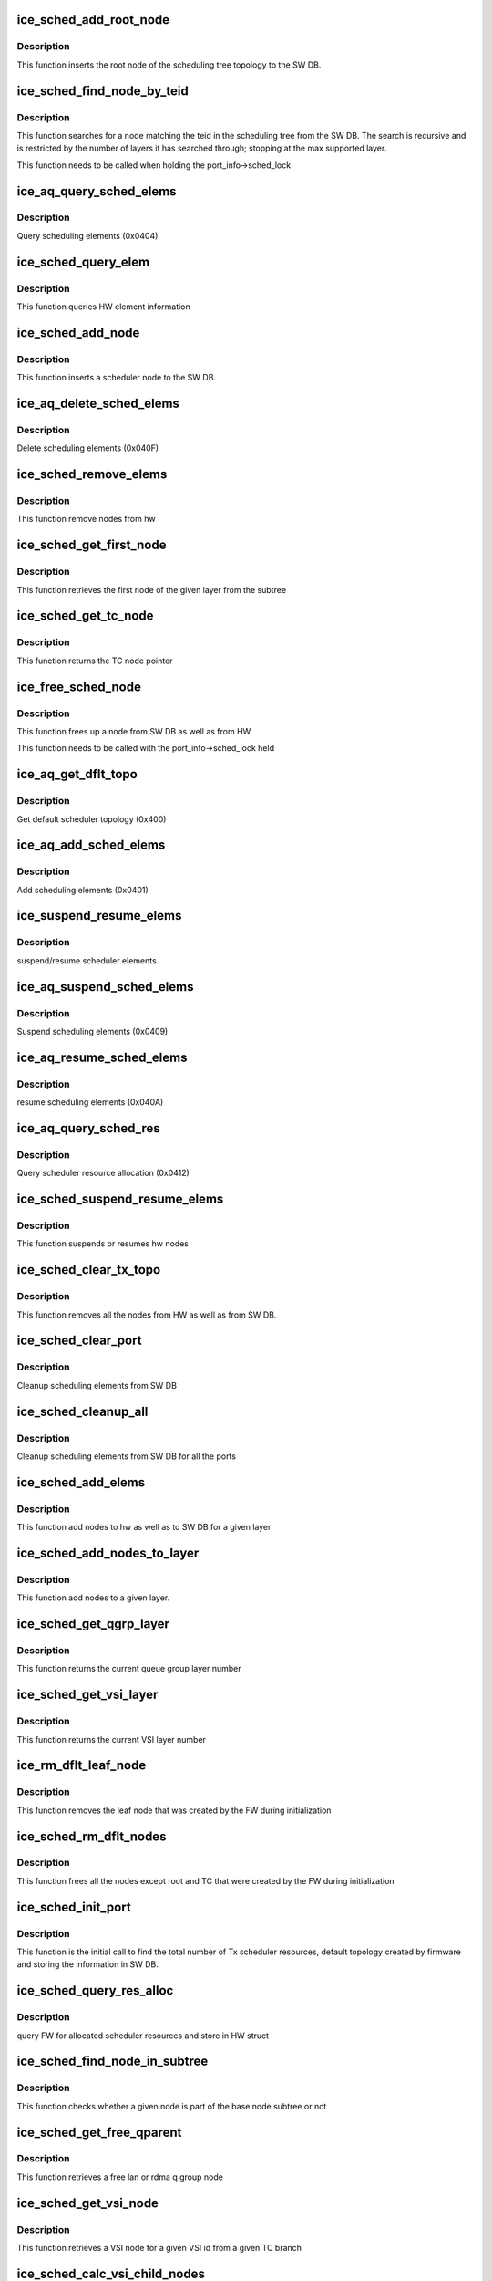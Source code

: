 .. -*- coding: utf-8; mode: rst -*-
.. src-file: drivers/net/ethernet/intel/ice/ice_sched.c

.. _`ice_sched_add_root_node`:

ice_sched_add_root_node
=======================

.. c:function:: enum ice_status ice_sched_add_root_node(struct ice_port_info *pi, struct ice_aqc_txsched_elem_data *info)

    Insert the Tx scheduler root node in SW DB

    :param pi:
        port information structure
    :type pi: struct ice_port_info \*

    :param info:
        Scheduler element information from firmware
    :type info: struct ice_aqc_txsched_elem_data \*

.. _`ice_sched_add_root_node.description`:

Description
-----------

This function inserts the root node of the scheduling tree topology
to the SW DB.

.. _`ice_sched_find_node_by_teid`:

ice_sched_find_node_by_teid
===========================

.. c:function:: struct ice_sched_node *ice_sched_find_node_by_teid(struct ice_sched_node *start_node, u32 teid)

    Find the Tx scheduler node in SW DB

    :param start_node:
        pointer to the starting ice_sched_node struct in a sub-tree
    :type start_node: struct ice_sched_node \*

    :param teid:
        node teid to search
    :type teid: u32

.. _`ice_sched_find_node_by_teid.description`:

Description
-----------

This function searches for a node matching the teid in the scheduling tree
from the SW DB. The search is recursive and is restricted by the number of
layers it has searched through; stopping at the max supported layer.

This function needs to be called when holding the port_info->sched_lock

.. _`ice_aq_query_sched_elems`:

ice_aq_query_sched_elems
========================

.. c:function:: enum ice_status ice_aq_query_sched_elems(struct ice_hw *hw, u16 elems_req, struct ice_aqc_get_elem *buf, u16 buf_size, u16 *elems_ret, struct ice_sq_cd *cd)

    query scheduler elements

    :param hw:
        pointer to the hw struct
    :type hw: struct ice_hw \*

    :param elems_req:
        number of elements to query
    :type elems_req: u16

    :param buf:
        pointer to buffer
    :type buf: struct ice_aqc_get_elem \*

    :param buf_size:
        buffer size in bytes
    :type buf_size: u16

    :param elems_ret:
        returns total number of elements returned
    :type elems_ret: u16 \*

    :param cd:
        pointer to command details structure or NULL
    :type cd: struct ice_sq_cd \*

.. _`ice_aq_query_sched_elems.description`:

Description
-----------

Query scheduling elements (0x0404)

.. _`ice_sched_query_elem`:

ice_sched_query_elem
====================

.. c:function:: enum ice_status ice_sched_query_elem(struct ice_hw *hw, u32 node_teid, struct ice_aqc_get_elem *buf)

    query element information from hw

    :param hw:
        pointer to the hw struct
    :type hw: struct ice_hw \*

    :param node_teid:
        node teid to be queried
    :type node_teid: u32

    :param buf:
        buffer to element information
    :type buf: struct ice_aqc_get_elem \*

.. _`ice_sched_query_elem.description`:

Description
-----------

This function queries HW element information

.. _`ice_sched_add_node`:

ice_sched_add_node
==================

.. c:function:: enum ice_status ice_sched_add_node(struct ice_port_info *pi, u8 layer, struct ice_aqc_txsched_elem_data *info)

    Insert the Tx scheduler node in SW DB

    :param pi:
        port information structure
    :type pi: struct ice_port_info \*

    :param layer:
        Scheduler layer of the node
    :type layer: u8

    :param info:
        Scheduler element information from firmware
    :type info: struct ice_aqc_txsched_elem_data \*

.. _`ice_sched_add_node.description`:

Description
-----------

This function inserts a scheduler node to the SW DB.

.. _`ice_aq_delete_sched_elems`:

ice_aq_delete_sched_elems
=========================

.. c:function:: enum ice_status ice_aq_delete_sched_elems(struct ice_hw *hw, u16 grps_req, struct ice_aqc_delete_elem *buf, u16 buf_size, u16 *grps_del, struct ice_sq_cd *cd)

    delete scheduler elements

    :param hw:
        pointer to the hw struct
    :type hw: struct ice_hw \*

    :param grps_req:
        number of groups to delete
    :type grps_req: u16

    :param buf:
        pointer to buffer
    :type buf: struct ice_aqc_delete_elem \*

    :param buf_size:
        buffer size in bytes
    :type buf_size: u16

    :param grps_del:
        returns total number of elements deleted
    :type grps_del: u16 \*

    :param cd:
        pointer to command details structure or NULL
    :type cd: struct ice_sq_cd \*

.. _`ice_aq_delete_sched_elems.description`:

Description
-----------

Delete scheduling elements (0x040F)

.. _`ice_sched_remove_elems`:

ice_sched_remove_elems
======================

.. c:function:: enum ice_status ice_sched_remove_elems(struct ice_hw *hw, struct ice_sched_node *parent, u16 num_nodes, u32 *node_teids)

    remove nodes from hw

    :param hw:
        pointer to the hw struct
    :type hw: struct ice_hw \*

    :param parent:
        pointer to the parent node
    :type parent: struct ice_sched_node \*

    :param num_nodes:
        number of nodes
    :type num_nodes: u16

    :param node_teids:
        array of node teids to be deleted
    :type node_teids: u32 \*

.. _`ice_sched_remove_elems.description`:

Description
-----------

This function remove nodes from hw

.. _`ice_sched_get_first_node`:

ice_sched_get_first_node
========================

.. c:function:: struct ice_sched_node *ice_sched_get_first_node(struct ice_hw *hw, struct ice_sched_node *parent, u8 layer)

    get the first node of the given layer

    :param hw:
        pointer to the hw struct
    :type hw: struct ice_hw \*

    :param parent:
        pointer the base node of the subtree
    :type parent: struct ice_sched_node \*

    :param layer:
        layer number
    :type layer: u8

.. _`ice_sched_get_first_node.description`:

Description
-----------

This function retrieves the first node of the given layer from the subtree

.. _`ice_sched_get_tc_node`:

ice_sched_get_tc_node
=====================

.. c:function:: struct ice_sched_node *ice_sched_get_tc_node(struct ice_port_info *pi, u8 tc)

    get pointer to TC node

    :param pi:
        port information structure
    :type pi: struct ice_port_info \*

    :param tc:
        TC number
    :type tc: u8

.. _`ice_sched_get_tc_node.description`:

Description
-----------

This function returns the TC node pointer

.. _`ice_free_sched_node`:

ice_free_sched_node
===================

.. c:function:: void ice_free_sched_node(struct ice_port_info *pi, struct ice_sched_node *node)

    Free a Tx scheduler node from SW DB

    :param pi:
        port information structure
    :type pi: struct ice_port_info \*

    :param node:
        pointer to the ice_sched_node struct
    :type node: struct ice_sched_node \*

.. _`ice_free_sched_node.description`:

Description
-----------

This function frees up a node from SW DB as well as from HW

This function needs to be called with the port_info->sched_lock held

.. _`ice_aq_get_dflt_topo`:

ice_aq_get_dflt_topo
====================

.. c:function:: enum ice_status ice_aq_get_dflt_topo(struct ice_hw *hw, u8 lport, struct ice_aqc_get_topo_elem *buf, u16 buf_size, u8 *num_branches, struct ice_sq_cd *cd)

    gets default scheduler topology

    :param hw:
        pointer to the hw struct
    :type hw: struct ice_hw \*

    :param lport:
        logical port number
    :type lport: u8

    :param buf:
        pointer to buffer
    :type buf: struct ice_aqc_get_topo_elem \*

    :param buf_size:
        buffer size in bytes
    :type buf_size: u16

    :param num_branches:
        returns total number of queue to port branches
    :type num_branches: u8 \*

    :param cd:
        pointer to command details structure or NULL
    :type cd: struct ice_sq_cd \*

.. _`ice_aq_get_dflt_topo.description`:

Description
-----------

Get default scheduler topology (0x400)

.. _`ice_aq_add_sched_elems`:

ice_aq_add_sched_elems
======================

.. c:function:: enum ice_status ice_aq_add_sched_elems(struct ice_hw *hw, u16 grps_req, struct ice_aqc_add_elem *buf, u16 buf_size, u16 *grps_added, struct ice_sq_cd *cd)

    adds scheduling element

    :param hw:
        pointer to the hw struct
    :type hw: struct ice_hw \*

    :param grps_req:
        the number of groups that are requested to be added
    :type grps_req: u16

    :param buf:
        pointer to buffer
    :type buf: struct ice_aqc_add_elem \*

    :param buf_size:
        buffer size in bytes
    :type buf_size: u16

    :param grps_added:
        returns total number of groups added
    :type grps_added: u16 \*

    :param cd:
        pointer to command details structure or NULL
    :type cd: struct ice_sq_cd \*

.. _`ice_aq_add_sched_elems.description`:

Description
-----------

Add scheduling elements (0x0401)

.. _`ice_suspend_resume_elems`:

ice_suspend_resume_elems
========================

.. c:function:: enum ice_status ice_suspend_resume_elems(struct ice_hw *hw, u16 elems_req, struct ice_aqc_suspend_resume_elem *buf, u16 buf_size, u16 *elems_ret, struct ice_sq_cd *cd, enum ice_adminq_opc cmd_code)

    suspend/resume scheduler elements

    :param hw:
        pointer to the hw struct
    :type hw: struct ice_hw \*

    :param elems_req:
        number of elements to suspend
    :type elems_req: u16

    :param buf:
        pointer to buffer
    :type buf: struct ice_aqc_suspend_resume_elem \*

    :param buf_size:
        buffer size in bytes
    :type buf_size: u16

    :param elems_ret:
        returns total number of elements suspended
    :type elems_ret: u16 \*

    :param cd:
        pointer to command details structure or NULL
    :type cd: struct ice_sq_cd \*

    :param cmd_code:
        command code for suspend or resume
    :type cmd_code: enum ice_adminq_opc

.. _`ice_suspend_resume_elems.description`:

Description
-----------

suspend/resume scheduler elements

.. _`ice_aq_suspend_sched_elems`:

ice_aq_suspend_sched_elems
==========================

.. c:function:: enum ice_status ice_aq_suspend_sched_elems(struct ice_hw *hw, u16 elems_req, struct ice_aqc_suspend_resume_elem *buf, u16 buf_size, u16 *elems_ret, struct ice_sq_cd *cd)

    suspend scheduler elements

    :param hw:
        pointer to the hw struct
    :type hw: struct ice_hw \*

    :param elems_req:
        number of elements to suspend
    :type elems_req: u16

    :param buf:
        pointer to buffer
    :type buf: struct ice_aqc_suspend_resume_elem \*

    :param buf_size:
        buffer size in bytes
    :type buf_size: u16

    :param elems_ret:
        returns total number of elements suspended
    :type elems_ret: u16 \*

    :param cd:
        pointer to command details structure or NULL
    :type cd: struct ice_sq_cd \*

.. _`ice_aq_suspend_sched_elems.description`:

Description
-----------

Suspend scheduling elements (0x0409)

.. _`ice_aq_resume_sched_elems`:

ice_aq_resume_sched_elems
=========================

.. c:function:: enum ice_status ice_aq_resume_sched_elems(struct ice_hw *hw, u16 elems_req, struct ice_aqc_suspend_resume_elem *buf, u16 buf_size, u16 *elems_ret, struct ice_sq_cd *cd)

    resume scheduler elements

    :param hw:
        pointer to the hw struct
    :type hw: struct ice_hw \*

    :param elems_req:
        number of elements to resume
    :type elems_req: u16

    :param buf:
        pointer to buffer
    :type buf: struct ice_aqc_suspend_resume_elem \*

    :param buf_size:
        buffer size in bytes
    :type buf_size: u16

    :param elems_ret:
        returns total number of elements resumed
    :type elems_ret: u16 \*

    :param cd:
        pointer to command details structure or NULL
    :type cd: struct ice_sq_cd \*

.. _`ice_aq_resume_sched_elems.description`:

Description
-----------

resume scheduling elements (0x040A)

.. _`ice_aq_query_sched_res`:

ice_aq_query_sched_res
======================

.. c:function:: enum ice_status ice_aq_query_sched_res(struct ice_hw *hw, u16 buf_size, struct ice_aqc_query_txsched_res_resp *buf, struct ice_sq_cd *cd)

    query scheduler resource

    :param hw:
        pointer to the hw struct
    :type hw: struct ice_hw \*

    :param buf_size:
        buffer size in bytes
    :type buf_size: u16

    :param buf:
        pointer to buffer
    :type buf: struct ice_aqc_query_txsched_res_resp \*

    :param cd:
        pointer to command details structure or NULL
    :type cd: struct ice_sq_cd \*

.. _`ice_aq_query_sched_res.description`:

Description
-----------

Query scheduler resource allocation (0x0412)

.. _`ice_sched_suspend_resume_elems`:

ice_sched_suspend_resume_elems
==============================

.. c:function:: enum ice_status ice_sched_suspend_resume_elems(struct ice_hw *hw, u8 num_nodes, u32 *node_teids, bool suspend)

    suspend or resume hw nodes

    :param hw:
        pointer to the hw struct
    :type hw: struct ice_hw \*

    :param num_nodes:
        number of nodes
    :type num_nodes: u8

    :param node_teids:
        array of node teids to be suspended or resumed
    :type node_teids: u32 \*

    :param suspend:
        true means suspend / false means resume
    :type suspend: bool

.. _`ice_sched_suspend_resume_elems.description`:

Description
-----------

This function suspends or resumes hw nodes

.. _`ice_sched_clear_tx_topo`:

ice_sched_clear_tx_topo
=======================

.. c:function:: void ice_sched_clear_tx_topo(struct ice_port_info *pi)

    clears the schduler tree nodes

    :param pi:
        port information structure
    :type pi: struct ice_port_info \*

.. _`ice_sched_clear_tx_topo.description`:

Description
-----------

This function removes all the nodes from HW as well as from SW DB.

.. _`ice_sched_clear_port`:

ice_sched_clear_port
====================

.. c:function:: void ice_sched_clear_port(struct ice_port_info *pi)

    clear the scheduler elements from SW DB for a port

    :param pi:
        port information structure
    :type pi: struct ice_port_info \*

.. _`ice_sched_clear_port.description`:

Description
-----------

Cleanup scheduling elements from SW DB

.. _`ice_sched_cleanup_all`:

ice_sched_cleanup_all
=====================

.. c:function:: void ice_sched_cleanup_all(struct ice_hw *hw)

    cleanup scheduler elements from SW DB for all ports

    :param hw:
        pointer to the hw struct
    :type hw: struct ice_hw \*

.. _`ice_sched_cleanup_all.description`:

Description
-----------

Cleanup scheduling elements from SW DB for all the ports

.. _`ice_sched_add_elems`:

ice_sched_add_elems
===================

.. c:function:: enum ice_status ice_sched_add_elems(struct ice_port_info *pi, struct ice_sched_node *tc_node, struct ice_sched_node *parent, u8 layer, u16 num_nodes, u16 *num_nodes_added, u32 *first_node_teid)

    add nodes to hw and SW DB

    :param pi:
        port information structure
    :type pi: struct ice_port_info \*

    :param tc_node:
        pointer to the branch node
    :type tc_node: struct ice_sched_node \*

    :param parent:
        pointer to the parent node
    :type parent: struct ice_sched_node \*

    :param layer:
        layer number to add nodes
    :type layer: u8

    :param num_nodes:
        number of nodes
    :type num_nodes: u16

    :param num_nodes_added:
        pointer to num nodes added
    :type num_nodes_added: u16 \*

    :param first_node_teid:
        if new nodes are added then return the teid of first node
    :type first_node_teid: u32 \*

.. _`ice_sched_add_elems.description`:

Description
-----------

This function add nodes to hw as well as to SW DB for a given layer

.. _`ice_sched_add_nodes_to_layer`:

ice_sched_add_nodes_to_layer
============================

.. c:function:: enum ice_status ice_sched_add_nodes_to_layer(struct ice_port_info *pi, struct ice_sched_node *tc_node, struct ice_sched_node *parent, u8 layer, u16 num_nodes, u32 *first_node_teid, u16 *num_nodes_added)

    Add nodes to a given layer

    :param pi:
        port information structure
    :type pi: struct ice_port_info \*

    :param tc_node:
        pointer to TC node
    :type tc_node: struct ice_sched_node \*

    :param parent:
        pointer to parent node
    :type parent: struct ice_sched_node \*

    :param layer:
        layer number to add nodes
    :type layer: u8

    :param num_nodes:
        number of nodes to be added
    :type num_nodes: u16

    :param first_node_teid:
        pointer to the first node teid
    :type first_node_teid: u32 \*

    :param num_nodes_added:
        pointer to number of nodes added
    :type num_nodes_added: u16 \*

.. _`ice_sched_add_nodes_to_layer.description`:

Description
-----------

This function add nodes to a given layer.

.. _`ice_sched_get_qgrp_layer`:

ice_sched_get_qgrp_layer
========================

.. c:function:: u8 ice_sched_get_qgrp_layer(struct ice_hw *hw)

    get the current queue group layer number

    :param hw:
        pointer to the hw struct
    :type hw: struct ice_hw \*

.. _`ice_sched_get_qgrp_layer.description`:

Description
-----------

This function returns the current queue group layer number

.. _`ice_sched_get_vsi_layer`:

ice_sched_get_vsi_layer
=======================

.. c:function:: u8 ice_sched_get_vsi_layer(struct ice_hw *hw)

    get the current VSI layer number

    :param hw:
        pointer to the hw struct
    :type hw: struct ice_hw \*

.. _`ice_sched_get_vsi_layer.description`:

Description
-----------

This function returns the current VSI layer number

.. _`ice_rm_dflt_leaf_node`:

ice_rm_dflt_leaf_node
=====================

.. c:function:: void ice_rm_dflt_leaf_node(struct ice_port_info *pi)

    remove the default leaf node in the tree

    :param pi:
        port information structure
    :type pi: struct ice_port_info \*

.. _`ice_rm_dflt_leaf_node.description`:

Description
-----------

This function removes the leaf node that was created by the FW
during initialization

.. _`ice_sched_rm_dflt_nodes`:

ice_sched_rm_dflt_nodes
=======================

.. c:function:: void ice_sched_rm_dflt_nodes(struct ice_port_info *pi)

    free the default nodes in the tree

    :param pi:
        port information structure
    :type pi: struct ice_port_info \*

.. _`ice_sched_rm_dflt_nodes.description`:

Description
-----------

This function frees all the nodes except root and TC that were created by
the FW during initialization

.. _`ice_sched_init_port`:

ice_sched_init_port
===================

.. c:function:: enum ice_status ice_sched_init_port(struct ice_port_info *pi)

    Initialize scheduler by querying information from FW

    :param pi:
        port info structure for the tree to cleanup
    :type pi: struct ice_port_info \*

.. _`ice_sched_init_port.description`:

Description
-----------

This function is the initial call to find the total number of Tx scheduler
resources, default topology created by firmware and storing the information
in SW DB.

.. _`ice_sched_query_res_alloc`:

ice_sched_query_res_alloc
=========================

.. c:function:: enum ice_status ice_sched_query_res_alloc(struct ice_hw *hw)

    query the FW for num of logical sched layers

    :param hw:
        pointer to the HW struct
    :type hw: struct ice_hw \*

.. _`ice_sched_query_res_alloc.description`:

Description
-----------

query FW for allocated scheduler resources and store in HW struct

.. _`ice_sched_find_node_in_subtree`:

ice_sched_find_node_in_subtree
==============================

.. c:function:: bool ice_sched_find_node_in_subtree(struct ice_hw *hw, struct ice_sched_node *base, struct ice_sched_node *node)

    Find node in part of base node subtree

    :param hw:
        pointer to the hw struct
    :type hw: struct ice_hw \*

    :param base:
        pointer to the base node
    :type base: struct ice_sched_node \*

    :param node:
        pointer to the node to search
    :type node: struct ice_sched_node \*

.. _`ice_sched_find_node_in_subtree.description`:

Description
-----------

This function checks whether a given node is part of the base node
subtree or not

.. _`ice_sched_get_free_qparent`:

ice_sched_get_free_qparent
==========================

.. c:function:: struct ice_sched_node *ice_sched_get_free_qparent(struct ice_port_info *pi, u16 vsi_handle, u8 tc, u8 owner)

    Get a free lan or rdma q group node

    :param pi:
        port information structure
    :type pi: struct ice_port_info \*

    :param vsi_handle:
        software VSI handle
    :type vsi_handle: u16

    :param tc:
        branch number
    :type tc: u8

    :param owner:
        lan or rdma
    :type owner: u8

.. _`ice_sched_get_free_qparent.description`:

Description
-----------

This function retrieves a free lan or rdma q group node

.. _`ice_sched_get_vsi_node`:

ice_sched_get_vsi_node
======================

.. c:function:: struct ice_sched_node *ice_sched_get_vsi_node(struct ice_hw *hw, struct ice_sched_node *tc_node, u16 vsi_handle)

    Get a VSI node based on VSI id

    :param hw:
        pointer to the hw struct
    :type hw: struct ice_hw \*

    :param tc_node:
        pointer to the TC node
    :type tc_node: struct ice_sched_node \*

    :param vsi_handle:
        software VSI handle
    :type vsi_handle: u16

.. _`ice_sched_get_vsi_node.description`:

Description
-----------

This function retrieves a VSI node for a given VSI id from a given
TC branch

.. _`ice_sched_calc_vsi_child_nodes`:

ice_sched_calc_vsi_child_nodes
==============================

.. c:function:: void ice_sched_calc_vsi_child_nodes(struct ice_hw *hw, u16 num_qs, u16 *num_nodes)

    calculate number of VSI child nodes

    :param hw:
        pointer to the hw struct
    :type hw: struct ice_hw \*

    :param num_qs:
        number of queues
    :type num_qs: u16

    :param num_nodes:
        num nodes array
    :type num_nodes: u16 \*

.. _`ice_sched_calc_vsi_child_nodes.description`:

Description
-----------

This function calculates the number of VSI child nodes based on the
number of queues.

.. _`ice_sched_add_vsi_child_nodes`:

ice_sched_add_vsi_child_nodes
=============================

.. c:function:: enum ice_status ice_sched_add_vsi_child_nodes(struct ice_port_info *pi, u16 vsi_handle, struct ice_sched_node *tc_node, u16 *num_nodes, u8 owner)

    add VSI child nodes to tree

    :param pi:
        port information structure
    :type pi: struct ice_port_info \*

    :param vsi_handle:
        software VSI handle
    :type vsi_handle: u16

    :param tc_node:
        pointer to the TC node
    :type tc_node: struct ice_sched_node \*

    :param num_nodes:
        pointer to the num nodes that needs to be added per layer
    :type num_nodes: u16 \*

    :param owner:
        node owner (lan or rdma)
    :type owner: u8

.. _`ice_sched_add_vsi_child_nodes.description`:

Description
-----------

This function adds the VSI child nodes to tree. It gets called for
lan and rdma separately.

.. _`ice_sched_rm_vsi_child_nodes`:

ice_sched_rm_vsi_child_nodes
============================

.. c:function:: void ice_sched_rm_vsi_child_nodes(struct ice_port_info *pi, struct ice_sched_node *vsi_node, u16 *num_nodes, u8 owner)

    remove VSI child nodes from the tree

    :param pi:
        port information structure
    :type pi: struct ice_port_info \*

    :param vsi_node:
        pointer to the VSI node
    :type vsi_node: struct ice_sched_node \*

    :param num_nodes:
        pointer to the num nodes that needs to be removed per layer
    :type num_nodes: u16 \*

    :param owner:
        node owner (lan or rdma)
    :type owner: u8

.. _`ice_sched_rm_vsi_child_nodes.description`:

Description
-----------

This function removes the VSI child nodes from the tree. It gets called for
lan and rdma separately.

.. _`ice_sched_calc_vsi_support_nodes`:

ice_sched_calc_vsi_support_nodes
================================

.. c:function:: void ice_sched_calc_vsi_support_nodes(struct ice_hw *hw, struct ice_sched_node *tc_node, u16 *num_nodes)

    calculate number of VSI support nodes

    :param hw:
        pointer to the hw struct
    :type hw: struct ice_hw \*

    :param tc_node:
        pointer to TC node
    :type tc_node: struct ice_sched_node \*

    :param num_nodes:
        pointer to num nodes array
    :type num_nodes: u16 \*

.. _`ice_sched_calc_vsi_support_nodes.description`:

Description
-----------

This function calculates the number of supported nodes needed to add this
VSI into tx tree including the VSI, parent and intermediate nodes in below
layers

.. _`ice_sched_add_vsi_support_nodes`:

ice_sched_add_vsi_support_nodes
===============================

.. c:function:: enum ice_status ice_sched_add_vsi_support_nodes(struct ice_port_info *pi, u16 vsi_handle, struct ice_sched_node *tc_node, u16 *num_nodes)

    add VSI supported nodes into tx tree

    :param pi:
        port information structure
    :type pi: struct ice_port_info \*

    :param vsi_handle:
        software VSI handle
    :type vsi_handle: u16

    :param tc_node:
        pointer to TC node
    :type tc_node: struct ice_sched_node \*

    :param num_nodes:
        pointer to num nodes array
    :type num_nodes: u16 \*

.. _`ice_sched_add_vsi_support_nodes.description`:

Description
-----------

This function adds the VSI supported nodes into tx tree including the
VSI, its parent and intermediate nodes in below layers

.. _`ice_sched_add_vsi_to_topo`:

ice_sched_add_vsi_to_topo
=========================

.. c:function:: enum ice_status ice_sched_add_vsi_to_topo(struct ice_port_info *pi, u16 vsi_handle, u8 tc)

    add a new VSI into tree

    :param pi:
        port information structure
    :type pi: struct ice_port_info \*

    :param vsi_handle:
        software VSI handle
    :type vsi_handle: u16

    :param tc:
        TC number
    :type tc: u8

.. _`ice_sched_add_vsi_to_topo.description`:

Description
-----------

This function adds a new VSI into scheduler tree

.. _`ice_sched_update_vsi_child_nodes`:

ice_sched_update_vsi_child_nodes
================================

.. c:function:: enum ice_status ice_sched_update_vsi_child_nodes(struct ice_port_info *pi, u16 vsi_handle, u8 tc, u16 new_numqs, u8 owner)

    update VSI child nodes

    :param pi:
        port information structure
    :type pi: struct ice_port_info \*

    :param vsi_handle:
        software VSI handle
    :type vsi_handle: u16

    :param tc:
        TC number
    :type tc: u8

    :param new_numqs:
        new number of max queues
    :type new_numqs: u16

    :param owner:
        owner of this subtree
    :type owner: u8

.. _`ice_sched_update_vsi_child_nodes.description`:

Description
-----------

This function updates the VSI child nodes based on the number of queues

.. _`ice_sched_cfg_vsi`:

ice_sched_cfg_vsi
=================

.. c:function:: enum ice_status ice_sched_cfg_vsi(struct ice_port_info *pi, u16 vsi_handle, u8 tc, u16 maxqs, u8 owner, bool enable)

    configure the new/exisiting VSI

    :param pi:
        port information structure
    :type pi: struct ice_port_info \*

    :param vsi_handle:
        software VSI handle
    :type vsi_handle: u16

    :param tc:
        TC number
    :type tc: u8

    :param maxqs:
        max number of queues
    :type maxqs: u16

    :param owner:
        lan or rdma
    :type owner: u8

    :param enable:
        TC enabled or disabled
    :type enable: bool

.. _`ice_sched_cfg_vsi.description`:

Description
-----------

This function adds/updates VSI nodes based on the number of queues. If TC is
enabled and VSI is in suspended state then resume the VSI back. If TC is
disabled then suspend the VSI if it is not already.

.. This file was automatic generated / don't edit.

